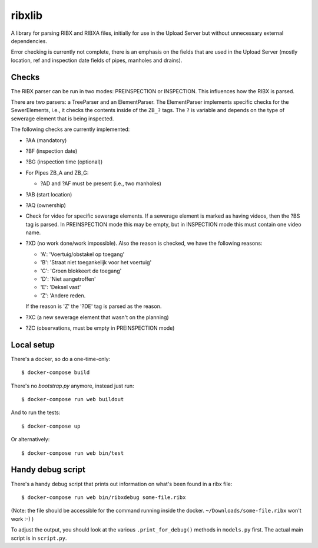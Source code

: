 ribxlib
==========================================

A library for parsing RIBX and RIBXA files, initially for use in the
Upload Server but without unnecessary external dependencies.

Error checking is currently not complete, there is an emphasis on the
fields that are used in the Upload Server (mostly location, ref and
inspection date fields of pipes, manholes and drains).


Checks
------

The RIBX parser can be run in two modes: PREINSPECTION or INSPECTION.
This influences how the RIBX is parsed.

There are two parsers: a TreeParser and an ElementParser. The
ElementParser implements specific checks for the SewerElements, i.e.,
it checks the contents inside of the ``ZB_?`` tags. The ``?`` is
variable and depends on the type of sewerage element that is being
inspected.

The following checks are currently implemented:

- ?AA (mandatory)
- ?BF (inspection date)
- ?BG (inspection time (optional))
- For Pipes ZB_A and ZB_G:

  - ?AD and ?AF must be present (i.e., two manholes)

- ?AB (start location)
- ?AQ (ownership)
- Check for video for specific sewerage elements. If a sewerage element is
  marked as having videos, then the ?BS tag is parsed. In PREINSPECTION mode
  this may be empty, but in INSPECTION mode this must contain one video name.
- ?XD (no work done/work impossible). Also the reason is checked, we have
  the following reasons:

  - 'A': 'Voertuig/obstakel op toegang'
  - 'B': 'Straat niet toegankelijk voor het voertuig'
  - 'C': 'Groen blokkeert de toegang'
  - 'D': 'Niet aangetroffen'
  - 'E': 'Deksel vast'
  - 'Z': 'Andere reden.

  If the reason is 'Z' the '?DE' tag is parsed as the reason.
- ?XC (a new sewerage element that wasn't on the planning)
- ?ZC (observations, must be empty in PREINSPECTION mode)


Local setup
-----------

There's a docker, so do a one-time-only::

  $ docker-compose build

There's no `bootstrap.py` anymore, instead just run::

  $ docker-compose run web buildout

And to run the tests::

  $ docker-compose up

Or alternatively::

  $ docker-compose run web bin/test


Handy debug script
------------------

There's a handy debug script that prints out information on what's been found
in a ribx file::

  $ docker-compose run web bin/ribxdebug some-file.ribx

(Note: the file should be accessible for the command running inside the
docker. ``~/Downloads/some-file.ribx`` won't work :-) )

To adjust the output, you should look at the various ``.print_for_debug()``
methods in ``models.py`` first. The actual main script is in ``script.py``.
